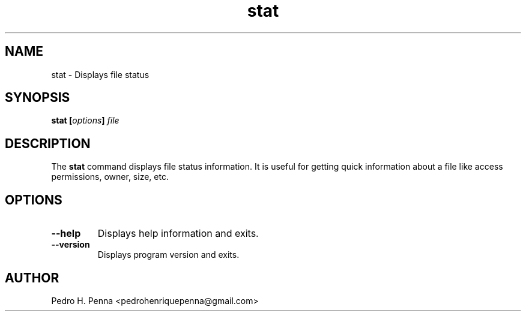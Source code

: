 .\"
.\" Copyright (C) 2011-2014 Pedro H. Penna <pedrohenriquepenna@gmail.com>
.\"
.\"=============================================================================
.\"
.TH "stat" 1 "January 2014" "Commands" "The Nanvix User Programmer's Manual"
.\"
.\"=============================================================================
.\"
.SH NAME
.\"
stat \- Displays file status
.\"
.\"=============================================================================
.\"
.\"
.SH "SYNOPSIS"
.\"
.BI "stat [" "options" "] " file
.\"
.\"=============================================================================
.\"
.SH "DESCRIPTION"
.\"
The 
.BR stat
command displays file status information. It is useful for getting quick 
information about a file like access permissions, owner, size, etc.
.\"
.\"=============================================================================
.\"
.SH "OPTIONS"
.\"
.TP 
.BR --help
Displays help information and exits.

.TP
.BR --version
Displays program version and exits.
.\"
.\"=============================================================================
.\"
.SH AUTHOR
.\"
Pedro H. Penna <pedrohenriquepenna@gmail.com>
.\"
